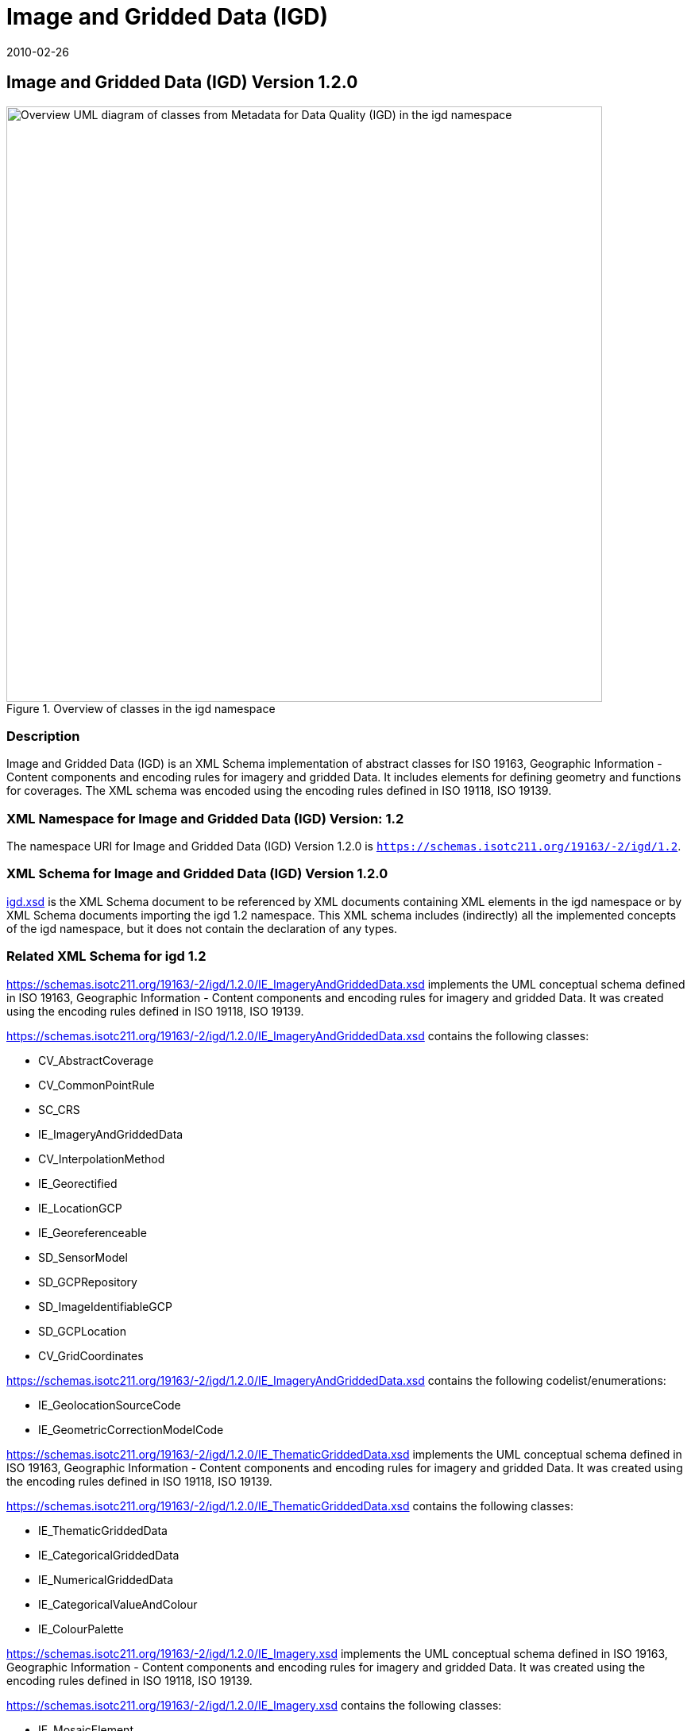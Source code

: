 ﻿= Image and Gridded Data (IGD)
:edition: 1.2.0
:revdate: 2010-02-26

== Image and Gridded Data (IGD) Version 1.2.0

.Overview of classes in the igd namespace
image::./igdStandardsPackageRelationships.png[Overview UML diagram of classes from Metadata for Data Quality (IGD) in the igd namespace,750]

=== Description

Image and Gridded Data (IGD) is an XML Schema implementation of abstract classes for
ISO 19163, Geographic Information - Content components and encoding rules for imagery
and gridded Data. It includes elements for defining geometry and functions for
coverages. The XML schema was encoded using the encoding rules defined in ISO 19118,
ISO 19139.

=== XML Namespace for Image and Gridded Data (IGD) Version: 1.2

The namespace URI for Image and Gridded Data (IGD) Version 1.2.0 is
`https://schemas.isotc211.org/19163/-2/igd/1.2`.

=== XML Schema for Image and Gridded Data (IGD) Version 1.2.0

https://schemas.isotc211.org/19163/-2/igd/1.2.0/igd.xsd[igd.xsd] is the XML Schema document to
be referenced by XML documents containing XML elements in the igd namespace or by XML
Schema documents importing the igd 1.2 namespace. This XML schema includes
(indirectly) all the implemented concepts of the igd namespace, but it does not
contain the declaration of any types.

=== Related XML Schema for igd 1.2

https://schemas.isotc211.org/19163/-2/igd/1.2.0/IE_ImageryAndGriddedData.xsd
implements the UML conceptual schema defined in ISO 19163, Geographic Information -
Content components and encoding rules for imagery and gridded Data. It was created
using the encoding rules defined in ISO 19118, ISO 19139.

https://schemas.isotc211.org/19163/-2/igd/1.2.0/IE_ImageryAndGriddedData.xsd
contains the following classes:

* CV_AbstractCoverage
* CV_CommonPointRule
* SC_CRS
* IE_ImageryAndGriddedData
* CV_InterpolationMethod
* IE_Georectified
* IE_LocationGCP
* IE_Georeferenceable
* SD_SensorModel
* SD_GCPRepository
* SD_ImageIdentifiableGCP
* SD_GCPLocation
* CV_GridCoordinates

https://schemas.isotc211.org/19163/-2/igd/1.2.0/IE_ImageryAndGriddedData.xsd
contains the following codelist/enumerations:

* IE_GeolocationSourceCode
* IE_GeometricCorrectionModelCode

https://schemas.isotc211.org/19163/-2/igd/1.2.0/IE_ThematicGriddedData.xsd
implements the UML conceptual schema defined in ISO 19163, Geographic Information -
Content components and encoding rules for imagery and gridded Data. It was created using the encoding rules defined in ISO 19118, ISO 19139.

https://schemas.isotc211.org/19163/-2/igd/1.2.0/IE_ThematicGriddedData.xsd
contains the following classes:

* IE_ThematicGriddedData
* IE_CategoricalGriddedData
* IE_NumericalGriddedData
* IE_CategoricalValueAndColour
* IE_ColourPalette

https://schemas.isotc211.org/19163/-2/igd/1.2.0/IE_Imagery.xsd
implements the UML conceptual schema defined in ISO 19163, Geographic Information -
Content components and encoding rules for imagery and gridded Data. It was created
using the encoding rules defined in ISO 19118, ISO 19139.

https://schemas.isotc211.org/19163/-2/igd/1.2.0/IE_Imagery.xsd contains the following classes:

* IE_MosaicElement
* IE_Imagery
* IE_OpticalImage
* IE_ActiveMWData
* IE_PassiveMWData
* IE_SARData
* IE_SARComplexData
* IE_SARDopplerCentroidParameter
* IE_OrbitParameter
* IE_SARAmplitudeData
* IE_RadiometerData
* IE_PMWBand
* IE_PMWChannelInfo
* IE_SyntheticImage
* IE_SimulatedImage
* IE_FusedImage
* IE_SARSensor

https://schemas.isotc211.org/19163/-2/igd/1.2.0/IE_Imagery.xsd
contains the following codelist/enumerations:

* IE_ProcessingActionCode
* IE_RadiometricCalibrationTypeCode
* IE_OpticalImageTypeCode
* IE_OpticalSensorTypeCode
* IE_SARImagingModeCode
* IE_SARComplexLayerCode
* IE_PMWScanningModeCode
* IE_PMWBandNameCode
* IE_PMWApertureTypeCode
* IE_ChannelPropertyCode

https://schemas.isotc211.org/19163/-2/igd/1.2.0/dataQualityElement.xsd
implements the UML conceptual schema defined in ISO 19163, Geographic Information -
Data Quality. It was created using the encoding rules defined in ISO 19118, ISO
19139.

.Classes in the data quality elements schema of igd namespace
image::./igdElementsClass.png[UML diagram of classes in the data quality elements schema from Metadata for Data Quality (IGD) in the igd namespace,750]

https://schemas.isotc211.org/19163/-2/igd/1.2.0/dataQualityElement.xsd
contains the following classes:

* DQ_AbsoluteExternalPositionalAccuracy
* DQ_AccuracyOfATimeMeasurement
* AbstractDQ_Completeness
* DQ_CompletenessCommission
* DQ_CompletenessOmission
* DQ_ConceptualConsistency
* DQ_DataInspection
* DQ_DataQuality
* DQ_DomainConsistency
* AbstractDQ_Element
* DQ_FormatConsistency
* DQ_GriddedDataPositionalAccuracy
* AbstractDQ_LogicalConsistency
* DQ_MeasureReference
* DQ_NonQuantitativeAttributeCorrectness
* AbstractDQ_PositionalAccuracy
* DQ_QuantitativeAttributeAccuracy
* DQ_RelativeInternalPositionalAccuracy
* DQ_StandaloneQualityReportInformation
* DQ_TemporalConsistency
* AbstractDQ_TemporalQuality
* DQ_TemporalValidity
* AbstractDQ_ThematicAccuracy
* DQ_ThematicClassificationCorrectness
* DQ_TopologicalConsistency
* DQ_UsabilityElement

=== Related XML Namespaces for ISO 19163 IGD 1.2

The IGD 1.2.0 imports these other namespaces:

[%unnumbered]
[options=header,cols=4]
|===
| Name | Standard Prefix | Namespace Location | Schema Location

| Geographic Common Objects | gco |
`https://schemas.isotc211.org/19103/-/gco/1.2.0` | https://schemas.isotc211.org/19103/-/gco/1.2.0/gco.xsd[gco.xsd]
| CITation and responsibility | cit |
https://schemas.isotc211.org/19115/-1/cit/1.3 | https://schemas.isotc211.org/19115/-1/cit/1.3.0/cit.xsd[cit.xsd]
| Geographic EXtent | gex |
https://schemas.isotc211.org/19115/-1/gex/1.3 | https://schemas.isotc211.org/19115/-1/gex/1.3.0/gex.xsd[gex.xsd]
| Metadata for Resource Identification | mri |
https://schemas.isotc211.org/19115/-1/mri/1.3 | https://schemas.isotc211.org/19115/-1/mri/1.3.0/mri.xsd[mri.xsd]
| Metadata for Spatial Representation | msr |
https://schemas.isotc211.org/19115/-1/msr/1.3 | https://schemas.isotc211.org/19115/-1/msr/1.3.0/msr.xsd[msr.xsd]
| Metadata Resource Content | mrc |
https://schemas.isotc211.org/19115/-1/mrc/1.3 | https://schemas.isotc211.org/19115/-1/mrc/1.3.0/mrc.xsd[mrc.xsd]
| Metadata fgor ACquisuition | mac |
https://schemas.isotc211.org/19115/-2/mac/2.2 | https://schemas.isotc211.org/19115/-2/mac/2.2.0/mac.xsd[mac.xsd]
| Geographic Markup Language | gml |
http://schemas.opengis.net/gml/3.2 |
http://schemas.opengis.net/gml/3.2.1/gml.xsd
| Geographic Markup language Wrapper | gml |
https://schemas.isotc211.org/19136/-/gmw/1.1 | https://schemas.isotc211.org/19136/-/gmw/1.1.0/gmw.xsd
| Application Schema for Coverages | gmlcov |
http://schemas.opengis.net/gmlcov/1.0 |
http://schemas.opengis.net/gmlcov/1.0/coverage.xsd
|===

=== Working Versions

When revisions to these schema become necessary, they will be managed in the
https://github.com/ISO-TC211/XML[ISO TC211 Git Repository].
